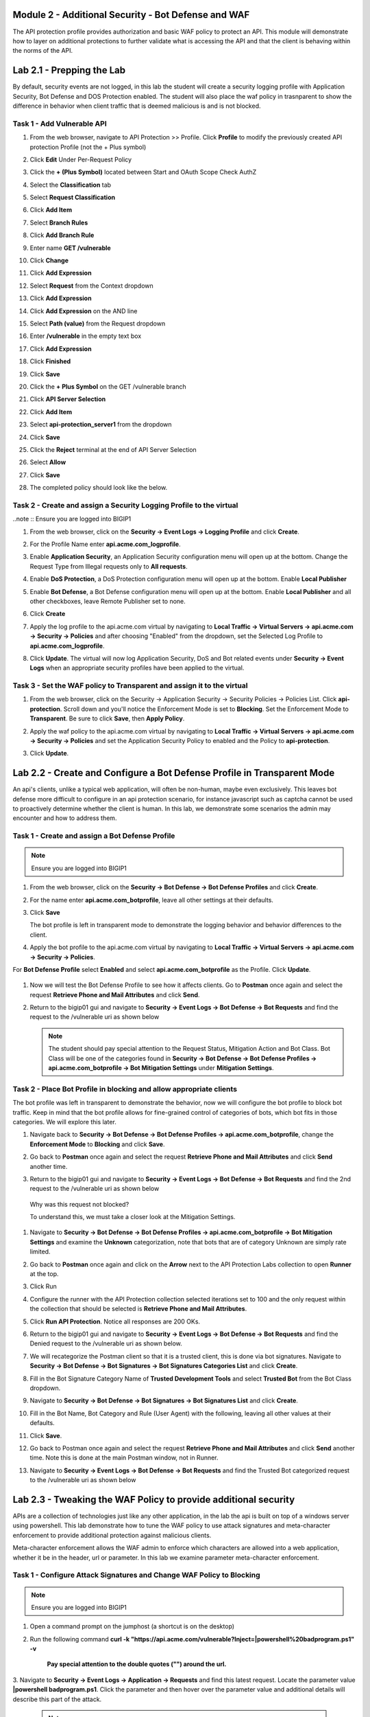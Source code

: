 Module 2 - Additional Security - Bot Defense and WAF
========================================================

The API protection profile provides authorization and basic WAF policy to protect an API. This module will demonstrate how to layer on additional protections to further validate what is accessing the API and that the client is behaving within the norms of the API.


Lab 2.1 - Prepping the Lab
=======================================================================

By default, security events are not logged, in this lab the student will create a security logging profile with Application Security, Bot Defense and DOS Protection enabled.
The student will also place the waf policy in trasnparent to show the difference in behavior when client traffic that is deemed malicious is and is not blocked.

Task 1 - Add Vulnerable API 
------------------------------

#. From the web browser, navigate to API Protection >> Profile.  Click **Profile** to modify the previously created API protection Profile (not the + Plus symbol)

   |image48|

#. Click **Edit** Under Per-Request Policy

   |image49|

#. Click the **+ (Plus Symbol)** located between Start and OAuth Scope Check AuthZ

   |image101|

#. Select the **Classification** tab
#. Select **Request Classification**
#. Click **Add Item**

   |image102|

#. Select **Branch Rules**
#. Click **Add Branch Rule**
#. Enter name **GET /vulnerable**
#. Click **Change**

   |image103|

#. Click **Add Expression**

   |image104|

#. Select **Request** from the Context dropdown

#. Click **Add Expression**

   |image105|

#. Click **Add Expression** on the AND line

   |image106|

#. Select **Path (value)** from the Request dropdown
#. Enter **/vulnerable** in the empty text box
#. Click **Add Expression**

   |image107|

#. Click **Finished**

   |image108|

#. Click **Save**

   |image109|

#. Click the **+ Plus Symbol** on the GET /vulnerable branch

   |image110|

#. Click **API Server Selection**
#. Click **Add Item**

   |image111|

#. Select **api-protection_server1** from the dropdown
#. Click **Save**

   |image112|

#. Click the **Reject** terminal at the end of API Server Selection

   |image113|

#. Select **Allow**
#. Click **Save**

   |image114|

#. The completed policy should look like the below.

   |image115|




Task 2 - Create and assign a Security Logging Profile to the virtual
-------------------------------------------------------------------------

..note :: Ensure you are logged into BIGIP1

#. From the web browser, click on the **Security -> Event Logs -> Logging Profile** and click **Create**.


#. For the Profile Name enter **api.acme.com_logprofile**.

   |module2Lab1Task2-image1|


#. Enable **Application Security**, an Application Security configuration menu will open up at the bottom. Change the Request Type from Illegal requests only to **All requests**.

   |module2Lab1Task2-image2|

#. Enable **DoS Protection**, a DoS Protection configuration menu will open up at the bottom. Enable **Local Publisher**

   |module2Lab1Task2-image3|


#. Enable **Bot Defense**, a Bot Defense configuration menu will open up at the bottom. Enable **Local Publisher** and all other checkboxes, leave Remote Publisher set to none.

   |module2Lab1Task2-image4|

#. Click **Create**

#. Apply the log profile to the api.acme.com virtual by navigating to **Local Traffic -> Virtual Servers -> api.acme.com -> Security -> Policies** and after choosing "Enabled" from the dropdown, set the Selected Log Profile to **api.acme.com_logprofile**.

   |module2Lab1Task2-image5|

#. Click **Update**. The virtual will now log Application Security, DoS and Bot related events under **Security -> Event Logs** when an appropriate security profiles have been applied to the virtual.


Task 3 - Set the WAF policy to Transparent and assign it to the virtual
----------------------------------------------------------------------------

#. From the web browser, click on the Security -> Application Security -> Security Policies -> Policies List. Click  **api-protection**. Scroll down and you'll notice the Enforcement Mode is set to **Blocking**. Set the Enforcement Mode to **Transparent**. Be sure to click **Save**, then **Apply Policy**.

   |module2Lab1Task3-image1|

#. Apply the waf policy to the api.acme.com virtual by navigating to **Local Traffic -> Virtual Servers -> api.acme.com -> Security -> Policies** and set the Application Security Policy to enabled and the Policy to  **api-protection**.

   |module2Lab1Task3-image2|

#. Click **Update**.


Lab 2.2 - Create and Configure a Bot Defense Profile in Transparent Mode
==================================================================================

An api's clients, unlike a typical web application, will often be non-human, maybe even exclusively.
This leaves bot defense more difficult to configure in an api protection scenario, for instance javascript such as captcha cannot be used to proactively determine whether the client is human.
In this lab, we demonstrate some scenarios the admin may encounter and how to address them.


Task 1 - Create and assign a Bot Defense Profile
------------------------------------------------

.. note :: Ensure you are logged into BIGIP1

#. From the web browser, click on the **Security -> Bot Defense -> Bot Defense Profiles** and click **Create**.


#. For the name enter **api.acme.com_botprofile**, leave all other settings at their defaults.

   |module2Lab2Task1-image1|

#. Click **Save**

   The bot profile is left in transparent mode to demonstrate the logging behavior and behavior differences to the client.

#. Apply the bot profile to the api.acme.com virtual by navigating to **Local Traffic -> Virtual Servers -> api.acme.com -> Security -> Policies**.

For **Bot Defense Profile** select **Enabled** and select **api.acme.com_botprofile** as the Profile. Click **Update**.

   |module2Lab2Task1-image2|

#. Now we will test the Bot Defense Profile to see how it affects clients. Go to **Postman** once again and select the request **Retrieve Phone and Mail Attributes** and click **Send**.

#. Return to the bigip01 gui and navigate to **Security -> Event Logs -> Bot Defense -> Bot Requests** and find the request to the /vulnerable uri as shown below

   |module2Lab2Task1-image4|


   .. note :: The student should pay special attention to the Request Status, Mitigation Action and Bot Class. Bot Class will be one of the categories found in **Security -> Bot Defense -> Bot Defense Profiles -> api.acme.com_botprofile -> Bot Mitigation Settings** under **Mitigation Settings**.


Task 2 - Place Bot Profile in blocking and allow appropriate clients
----------------------------------------------------------------------

The bot profile was left in transparent to demonstrate the behavior, now we will configure the bot profile to 
block bot traffic. Keep in mind that the bot profile allows for fine-grained control of categories of bots, which bot fits in those categories. We will explore this later.

#. Navigate back to **Security -> Bot Defense -> Bot Defense Profiles -> api.acme.com_botprofile**, change the **Enforcement Mode** to  **Blocking** and click **Save**.

   |module2Lab2Task2-image1| 

#. Go back to **Postman** once again and select the request **Retrieve Phone and Mail Attributes** and click **Send** another time.

   |module2Lab2Task2-image2|

#.  Return to the bigip01 gui and navigate to **Security -> Event Logs -> Bot Defense -> Bot Requests** and find the 2nd request to the /vulnerable uri as shown below

   |module2Lab2Task2-image3| 

   Why was this request not blocked?

   To understand this, we must take a closer look at the Mitigation Settings.
   
   
   

#. Navigate to **Security -> Bot Defense -> Bot Defense Profiles -> api.acme.com_botprofile -> Bot Mitigation Settings** and examine the **Unknown** categorization, note that bots that are of category Unknown are simply rate limited.

   |module2Lab2Task2-image4|


#. Go back to **Postman** once again and click on the **Arrow** next to the API Protection Labs collection to open **Runner** at the top. 

#. Click Run

#. Configure the runner with the API Protection collection selected iterations set to 100 and the only request within the collection that should be selected is **Retrieve Phone and Mail Attributes**.

   |module2Lab2Task2-image5|

#. Click **Run API Protection**.  Notice all responses are 200 OKs.

   |module2Lab2Task2-image6|


#. Return to the bigip01 gui and navigate to **Security -> Event Logs -> Bot Defense -> Bot Requests** and find the Denied request to the /vulnerable uri as shown below.

   |module2Lab2Task2-image7|

#. We will recategorize the Postman client so that it is a trusted client, this is done via bot signatures. Navigate to **Security -> Bot Defense -> Bot Signatures -> Bot Signatures Categories List** and click **Create**.

#. Fill in the Bot Signature Category Name of **Trusted Development Tools** and select **Trusted Bot** from the Bot Class dropdown.

   |module2Lab2Task2-image12|

#. Navigate to **Security -> Bot Defense -> Bot Signatures -> Bot Signatures List** and click **Create**.

   |module2Lab2Task2-image8|

#. Fill in the Bot Name, Bot Category and Rule (User Agent) with the following, leaving all other values at their defaults.

   |module2Lab2Task2-image9|

#. Click **Save**.

#. Go back to Postman once again and select the request **Retrieve Phone and Mail Attributes** and click **Send** another time. Note this is done at the main Postman window, not in Runner.


#. Navigate to **Security -> Event Logs -> Bot Defense -> Bot Requests** and find the Trusted Bot categorized request to the /vulnerable uri as shown below


   |module2Lab2Task2-image11|


Lab 2.3 - Tweaking the WAF Policy to provide additional security
=======================================================================


APIs are a collection of technologies just like any other application, in the lab the api is built on top of a windows server using powershell. This lab demonstrate how to tune the WAF policy to use attack signatures and meta-character enforcement to provide additional protection against malicious clients.

Meta-character enforcement allows the WAF admin to enforce which characters are allowed into a web application, whether it be in the header, url or parameter. In this lab we examine parameter meta-character enforcement.


Task 1 - Configure Attack Signatures and Change WAF Policy to Blocking
--------------------------------------------------------------------------

.. note :: Ensure you are logged into BIGIP1


1. Open a command prompt on the jumphost (a shortcut is on the desktop) 

   |module2Lab3Task1-image2|



2. Run the following command **curl -k "https://api.acme.com/vulnerable?Inject=|powershell%20badprogram.ps1" -v**



	**Pay special attention to the double quotes ("") around the url.**


3. Navigate to **Security -> Event Logs -> Application -> Requests** and find this latest request. 
Locate the parameter value **|powershell badprogram.ps1**. Click the parameter and then hover over the parameter value and additional details will describe this part of the attack.

   |module2Lab3Task1-image3|

   .. note:: The **Enforcement Action** is None

	The F5 WAF highlights the part of the request it detects as malicious based on the policy's configuration. This can be very useful for learning and troubleshooting purposes.

4. Next hover over the **User-Agent** portion of the request.

   |module2Lab3Task1-image4|


	Notice the user-agent is curl, which may be a legitimate client. Make note of this.

	Ideally we want to block any malicious request, in this case the powershell execution attempt, but want to allow curl as it's a legitimate client in our case. What about the %20 meta character, should it be allowed? Depending on the application, this could be legitimate.
	
	In your environment, you must decide what is legitimate and what is illegitimate traffic, the F5 WAF can guide you via learning and help eliminate noise using Bot Defense, however to increase security beyond a basic WAF policy, understanding the application is needed.

5. Click on the  **Security -> Application Security -> Policy Building -> Learning and Blocking Settings -> Attack Signatures** and click Change

|module2Lab3Task1-image5|

6. Enable **Command Execution Signatures** and click **Change**

|module2Lab3Task1-image6|

7. Scroll to the bottom anc click **Save**.

|module2Lab3Task1-image7|


8. Navigate to Security -> Application Security -> Security Policies -> **Policies List**.

9. Click  **api-protection** 

10. Click **Attack Signatures** 

11. Click the filter icon to easily locate the **Automated client access "curl"** signature.



|module2Lab3Task1-image8| 

12. For the Attack Signature Name enter **Automated client access "curl"** and click **Apply Filter**.

|module2Lab3Task1-image9|

|

The result is

|module2Lab3Task1-image10|

13. Select this signature and click **Disable**

|module2Lab3Task1-image11|


14. Click **General Settings** and scroll down to "Enforcement Mode" and change it to "Blocking." Click Save and then Apply the Policy

|module2Lab3Task1-image12|

15. Once again run the following command **curl -k "https://api.acme.com/vulnerable?Inject=|powershell%20badprogram.ps1" -v**



**Pay special attention to the double quotes ("") around the url.**



16. Navigate to **Security -> Event Logs -> Application -> Requests** and find this latest request.

|module2Lab3Task1-image13|



Notice the enforcement action is still **None** but also notice the user-agent curl is no longer highlighted (since the signature was disabled). We changed the Policy to Blocking so why wasn't the request blocked? Hint: Click the "1" under Occurrences and you'll see the current status of the Attack Signature.

17. Hover over the highlighted payload and notice that the powershell attack signature is triggered.

|module2Lab3Task1-image14|


Powershell execution via http parameters is now mitigated. If you noticed in the request, that the **|** is considered illegal.
What if that character was a legitimate value for a parameter?

|module2Lab3Task1-image15|



18. Go back to the command prompt on the jumphost and run

|

 **curl -k "https://api.acme.com/vulnerable?param1=|legitimate%20value" -v**

19. Navigate to **Security -> Event Logs -> Application -> Requests** and find this latest request. Notice the **|** is considered illegal. However its not blocked, the Enforcement Action is None

|module2Lab3Task1-image16|

20. To see why this parameter character violation is not being blocked, but is being logged (alarmed). Navaigate to **Security -> Application Security -> Policy Building -> Learning and Blocking Settings -> Parameters** and enable the **Block** column for the **Illegal meta character in value** under the Parameters Section

|module2Lab3Task1-image17|

|

21. Click **Save** then **Apply Policy**

22. Go back to the command prompt on the jumphost and run 

|

**curl -k "https://api.acme.com/vulnerable?param1=|legitimate%20value" -v**

23. Navigate to **Security -> Event Logs -> Application -> Requests** and find this latest request. Notice the **|** is considered illegal and is now blocked.

|module2Lab3Task1-image18|


Lab 2.4 - Protect against a SSRF attack
========================================



Task 1 - Implement Static Parameter values
--------------------------------------------



1. From Postman, click "Send" on the **SSRF Attack-Dummy** request.  Notice you get content from restapiexammple.com via api.acme.com/vulnerable.  This endpoint is vulnerable to Server Side Request Forgery attacks


|image118|

2. From Postman, run **SSRF Attack-unprotected-json**. This site contains example ID and keys in JSON format.  Hackers will uses your servers as a jump off point to gain access to internal resources 


|image119|


3. Navigate to **Security -> Event Logs -> Application -> Requests** and find both requests.  Notice nothing appears malicious about these requests except for the destinations. 

|image120|

 

4.  We are going to secure the the uri parameter, so it only allows access to restapiexample, but not access to the internal private data.


5. Navigate to **Security -> Application Security -> Parameters -> Parameters List**.  Click the **+ Plus Symbol**

|image121|

6. Enter the Name **uri**
7. Uncheck **Perform Staging**
8. From the Parameter Value Type dropdown select **Static Content Value**
9. Enter **http://dummy.restapiexample.com/api/v1/employees** for the New Static Value 
10. Click **Add**
11. Click **Create**

|image122|

12. Click **Apply Policy**

13. From Postman, run **SSRF Attack-Dummy**.  Access to Google is still allowed.

14. From Post, run **SSRF Attack-unprotected-json**. This site is now blocked as intended

|image123|

15. Navigate to **Security -> Event Logs -> Application -> Requests** and find the latest blocked request.  The uri parameter is highlighted due to Illegal Static Parameter Value.

|image124|




..
.. |image0| image:: media/lab02/image000.png
.. |image48| image:: media/lab02/image048.png
.. |image49| image:: media/lab02/image049.png
.. |image64| image:: media/lab02/image064.png
.. |image101| image:: media/lab02/image101.png
	:width: 800px
.. |image102| image:: media/lab02/image102.png
	:width: 800px
.. |image103| image:: media/lab02/image103.png
.. |image104| image:: media/lab02/image104.png
.. |image105| image:: media/lab02/image105.png
.. |image106| image:: media/lab02/image106.png
.. |image107| image:: media/lab02/image107.png
.. |image108| image:: media/lab02/image108.png
.. |image109| image:: media/lab02/image109.png
.. |image110| image:: media/lab02/image110.png
	:width: 800px
.. |image111| image:: media/lab02/image111.png
.. |image112| image:: media/lab02/image112.png
.. |image113| image:: media/lab02/image113.png
	:width: 1200px
.. |image114| image:: media/lab02/image114.png
.. |image115| image:: media/lab02/image115.png
	:width: 1200px

.. |image116| image:: media/lab02/image116.png
	:width: 400px
.. |image117| image:: media/lab02/image117.png
	:width: 400px
.. |image118| image:: media/lab02/image118.png
	:width: 800px
.. |image119| image:: media/lab02/image119.png
	:width: 800px
.. |image120| image:: media/lab02/image120.png
	:width: 800px
.. |image121| image:: media/lab02/image121.png
	:width: 800px
.. |image122| image:: media/lab02/image122.png
	:width: 800px
.. |image123| image:: media/lab02/image123.png
	:width: 800px
.. |image124| image:: media/lab02/image124.png
	:width: 800px


..  |module2Lab1Task3-image2| image:: media/lab02/module2Lab1Task3-image2.png
        :width: 800
..  |module2Lab1Task3-image1| image:: media/lab02/module2Lab1Task3-image1.png
        :width: 800
..  |module2Lab1Task2-image5| image:: media/lab02/module2Lab1Task1-image5.png
        :width: 400px
..  |module2Lab1Task2-image4| image:: media/lab02/module2Lab1Task1-image4.png
        :width: 400px
..  |module2Lab1Task2-image3| image:: media/lab02/module2Lab1Task1-image3.png
        :width: 400px
..  |module2Lab1Task2-image2| image:: media/lab02/module2Lab1Task1-image2.png
        :width: 800px
..  |module2Lab1Task2-image1| image:: media/lab02/module2Lab1Task1-image1.png

..  |module2Lab2Task1-image1| image:: media/lab02/module2Lab2Task1-image1.png
        :width: 800px
..  |module2Lab2Task1-image2| image:: media/lab02/module2Lab2Task1-image2.png
        :width: 800px
..  |module2Lab2Task1-image3| image:: media/lab02/module2Lab2Task1-image3.png
        :width: 800px
..  |module2Lab2Task1-image4| image:: media/lab02/module2Lab2Task1-image4.png
        :width: 800px
..  |module2Lab2Task2-image1| image:: media/lab02/module2Lab2Task2-image1.png
        :width: 800px
..  |module2Lab2Task2-image2| image:: media/lab02/module2Lab2Task2-image2.png
        :width: 800px
..  |module2Lab2Task2-image3| image:: media/lab02/module2Lab2Task2-image3.png
        :width: 800px
..  |module2Lab2Task2-image4| image:: media/lab02/module2Lab2Task2-image4.png
        :width: 800px
..  |module2Lab2Task2-image5| image:: media/lab02/module2Lab2Task2-image5.png
        :width: 800px
..  |module2Lab2Task2-image6| image:: media/lab02/module2Lab2Task2-image6.png
        :width: 800px
..  |module2Lab2Task2-image7| image:: media/lab02/module2Lab2Task2-image7.png
        :width: 800px
..  |module2Lab2Task2-image8| image:: media/lab02/module2Lab2Task2-image8.png
        :width: 800px
..  |module2Lab2Task2-image9| image:: media/lab02/module2Lab2Task2-image9.png
        :width: 800px
..  |module2Lab2Task2-image10| image:: media/lab02/module2Lab2Task2-image10.png
        :width: 800px
..  |module2Lab2Task2-image11| image:: media/lab02/module2Lab2Task2-image11.png
        :width: 800px

..  |module2Lab2Task2-image12| image:: media/lab02/module2Lab2Task2-image12.png
        :width: 800px

..  |module2Lab3Task1-image18| image:: media/lab02/module2Lab3Task1-image18.png
        :width: 800px
..  |module2Lab3Task1-image17| image:: media/lab02/module2Lab3Task1-image17.png
        :width: 800px
..  |module2Lab3Task1-image16| image:: media/lab02/module2Lab3Task1-image16.png
        :width: 400px
..  |module2Lab3Task1-image15| image:: media/lab02/module2Lab3Task1-image15.png
        :width: 400px
..  |module2Lab3Task1-image14| image:: media/lab02/module2Lab3Task1-image14.png
        :width: 400px
..  |module2Lab3Task1-image13| image:: media/lab02/module2Lab3Task1-image13.png
        :width: 800px
..  |module2Lab3Task1-image12| image:: media/lab02/module2Lab3Task1-image12.png
        :width: 800px
..  |module2Lab3Task1-image11| image:: media/lab02/module2Lab3Task1-image11.png
        :width: 800px
..  |module2Lab3Task1-image10| image:: media/lab02/module2Lab3Task1-image10.png
        :width: 800px
..  |module2Lab3Task1-image9| image:: media/lab02/module2Lab3Task1-image9.png
        :width: 800px
..  |module2Lab3Task1-image8| image:: media/lab02/module2Lab3Task1-image8.png
        :width: 100px
..  |module2Lab3Task1-image7| image:: media/lab02/module2Lab3Task1-image7.png
        :width: 200px
..  |module2Lab3Task1-image6| image:: media/lab02/module2Lab3Task1-image6.png
        :width: 800px
..  |module2Lab3Task1-image5| image:: media/lab02/module2Lab3Task1-image5.png
        :width: 800px
..  |module2Lab3Task1-image4| image:: media/lab02/module2Lab3Task1-image4.png
        :width: 400px
..  |module2Lab3Task1-image3| image:: media/lab02/module2Lab3Task1-image3.png
        :width: 800px
..  |module2Lab3Task1-image2| image:: media/lab02/module2Lab3Task1-image2.png
        :width: 100px
..  |module2Lab3Task1-image1| image:: media/lab02/module2Lab3Task1-image1.png
        :width: 800px





